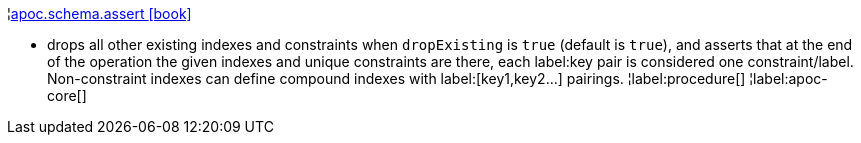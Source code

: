 ¦xref::overview/apoc.schema/apoc.schema.assert.adoc[apoc.schema.assert icon:book[]] +

 - drops all other existing indexes and constraints when `dropExisting` is `true` (default is `true`), and asserts that at the end of the operation the given indexes and unique constraints are there, each label:key pair is considered one constraint/label. Non-constraint indexes can define compound indexes with label:[key1,key2...] pairings.
¦label:procedure[]
¦label:apoc-core[]
